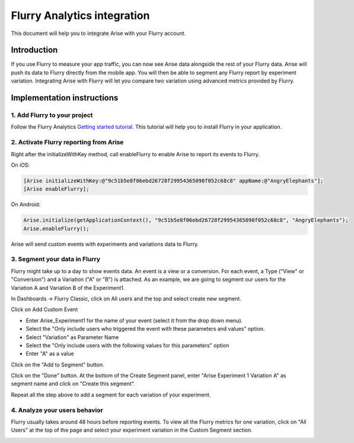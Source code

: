 .. meta::
   :description: Flurry Analytics integration

Flurry Analytics integration
***************************************************

This document will help you to integrate Arise with your Flurry account.

Introduction
==================
If you use Flurry to measure your app traffic, you can now see Arise data alongside the rest of your Flurry data. Arise will push its data to Flurry directly from the mobile app. You will then be able to segment any Flurry report by experiment variation. Integrating Arise with Flurry will let you compare two variation using advanced metrics provided by Flurry.

Implementation instructions
=============================

1. Add Flurry to your project
----------------------------------------

Follow the Flurry Analytics `Getting started tutorial`_. This tutorial will help you to install Flurry in your application.

.. _Getting started tutorial: http://support.flurry.com/index.php?title=Analytics/GettingStarted

2. Activate Flurry reporting from Arise
----------------------------------------

Right after the initializeWithKey method, call enableFlurry to enable Arise to report its events to Flurry.

On iOS:

.. code-block:: obj-c

    [Arise initializeWithKey:@"9c51b5e8f06ebd26728f29954365098f052c68c8" appName:@"AngryElephants"];
    [Arise enableFlurry];

On Android:

.. code-block:: java

    Arise.initialize(getApplicationContext(), "9c51b5e8f06ebd26728f29954365098f052c68c8", "AngryElephants");
    Arise.enableFlurry();

Arise will send custom events with experiments and variations data to Flurry.

3. Segment your data in Flurry
-------------------------------

Flurry might take up to a day to show events data. An event is a view or a conversion. For each event, a Type ("View" or "Conversion") and a Variation ("A" or "B") is attached. As an example, we are going to segment our users for the Variation A and Variation B of the Experiment1.

In Dashboards -> Flurry Classic, click on All users and the top and select create new segment.

.. image:: _static/drop_down.png

Click on Add Custom Event

.. image:: _static/create_segment.png

- Enter Arise_Experiment1 for the name of your event (select it from the drop down menu).
- Select the "Only include users who triggered the event with these parameters and values" option.
- Select "Variation" as Parameter Name
- Select the "Only include users with the following values for this parameters" option
- Enter "A" as a value

.. image:: _static/select_custom_event.png

Click on the "Add to Segment" button.

.. image:: _static/select_custom_event_2.png

Click on the "Done" button. At the bottom of the Create Segment panel, enter "Arise Experiment 1 Variation A" as segment name and click on "Create this segment".

Repeat all the step above to add a segment for each variation of your experiment.

4. Analyze your users behavior
-------------------------------

Flurry usually takes around 48 hours before reporting events. To view all the Flurry metrics for one variation, click on "All Users" at the top of the page and select your experiment variation in the Custom Segment section.

.. image:: _static/analyze_users.png


